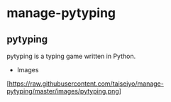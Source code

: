 * manage-pytyping

** pytyping
pytyping is a typing game written in Python.

- Images
[https://raw.githubusercontent.com/taiseiyo/manage-pytyping/master/images/pytyping.png]

** 
